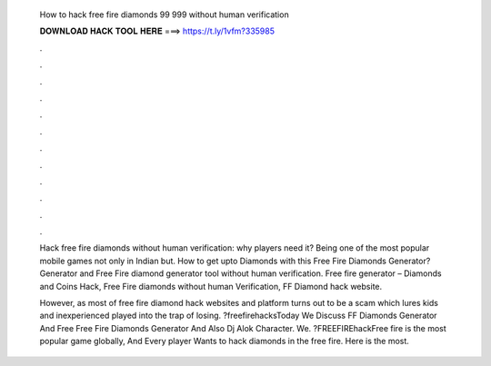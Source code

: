   How to hack free fire diamonds 99 999 without human verification
  
  
  
  𝐃𝐎𝐖𝐍𝐋𝐎𝐀𝐃 𝐇𝐀𝐂𝐊 𝐓𝐎𝐎𝐋 𝐇𝐄𝐑𝐄 ===> https://t.ly/1vfm?335985
  
  
  
  .
  
  
  
  .
  
  
  
  .
  
  
  
  .
  
  
  
  .
  
  
  
  .
  
  
  
  .
  
  
  
  .
  
  
  
  .
  
  
  
  .
  
  
  
  .
  
  
  
  .
  
  Hack free fire diamonds without human verification: why players need it? Being one of the most popular mobile games not only in Indian but. How to get upto Diamonds with this Free Fire Diamonds Generator? Generator and Free Fire diamond generator tool without human verification. Free fire generator – Diamonds and Coins Hack, Free Fire diamonds without human Verification, FF Diamond hack website.
  
  However, as most of free fire diamond hack websites and platform turns out to be a scam which lures kids and inexperienced played into the trap of losing. ?freefirehacksToday We Discuss FF Diamonds Generator And Free Free Fire Diamonds Generator And Also Dj Alok Character. We. ?FREEFIREhackFree fire is the most popular game globally, And Every player Wants to hack diamonds in the free fire. Here is the most.
